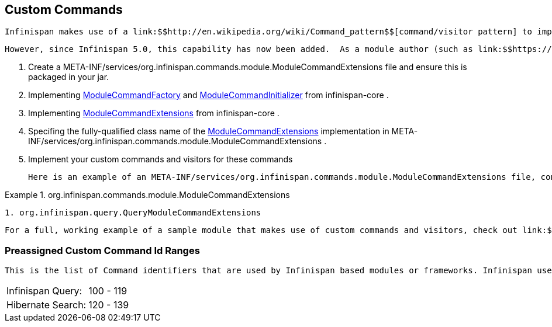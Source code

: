 [[sid-65274137_ExtendingInfinispan-CustomCommands]]

==  Custom Commands

 Infinispan makes use of a link:$$http://en.wikipedia.org/wiki/Command_pattern$$[command/visitor pattern] to implement the various top-level methods you see on the public-facing API.  This is explained in further detail in the link:$$http://community.jboss.org/wiki/ArchitecturalOverview$$[Architectural Overview] on the Infinispan public wiki.  However, these commands - and their corresponding visitors - are hard-coded as a part of Infinispan's core module, making it impossible for module authors to extend and enhance Infinispan to create new arbitrary commands and visitors. 

 However, since Infinispan 5.0, this capability has now been added.  As a module author (such as link:$$https://github.com/infinispan/infinispan/tree/master/tree$$[infinispan-tree] , link:$$https://github.com/infinispan/infinispan/tree/master/query$$[infinispan-query] , etc.) you can now define your own commands.  From Infinispan 5.1 onwards, you do so by: 


.  Create a META-INF/services/org.infinispan.commands.module.ModuleCommandExtensions file and ensure this is packaged in your jar. 


.  Implementing 
              link:$$https://github.com/infinispan/infinispan/blob/master/core/src/main/java/org/infinispan/commands/module/ModuleCommandFactory.java$$[ModuleCommandFactory]
             and 
              link:$$https://github.com/infinispan/infinispan/blob/master/core/src/main/java/org/infinispan/commands/module/ModuleCommandInitializer.java$$[ModuleCommandInitializer]
             from infinispan-core . 


.  Implementing 
              link:$$https://github.com/infinispan/infinispan/blob/master/core/src/main/java/org/infinispan/commands/module/ModuleCommandExtensions.java$$[ModuleCommandExtensions]
             from infinispan-core . 


.  Specifing the fully-qualified class name of the 
              link:$$https://github.com/infinispan/infinispan/blob/master/core/src/main/java/org/infinispan/commands/module/ModuleCommandExtensions.java$$[ModuleCommandExtensions]
             implementation in META-INF/services/org.infinispan.commands.module.ModuleCommandExtensions . 


. Implement your custom commands and visitors for these commands

 Here is an example of an META-INF/services/org.infinispan.commands.module.ModuleCommandExtensions file, configured accordingly: 

.org.infinispan.commands.module.ModuleCommandExtensions

==== 
----

1. org.infinispan.query.QueryModuleCommandExtensions

----

==== 
 For a full, working example of a sample module that makes use of custom commands and visitors, check out link:$$https://github.com/infinispan/infinispan-sample-module$$[Infinispan Sample Module] . 

[[sid-65274137_ExtendingInfinispan-PreassignedCustomCommandIdRanges]]


=== Preassigned Custom Command Id Ranges

 This is the list of Command identifiers that are used by Infinispan based modules or frameworks. Infinispan users should avoid using ids within these ranges. (RANGES to be finalised yet!) Being this a single byte, ranges can't be too large. 


|===============
|Infinispan Query:|100 - 119
|Hibernate Search:|120 - 139

|===============


